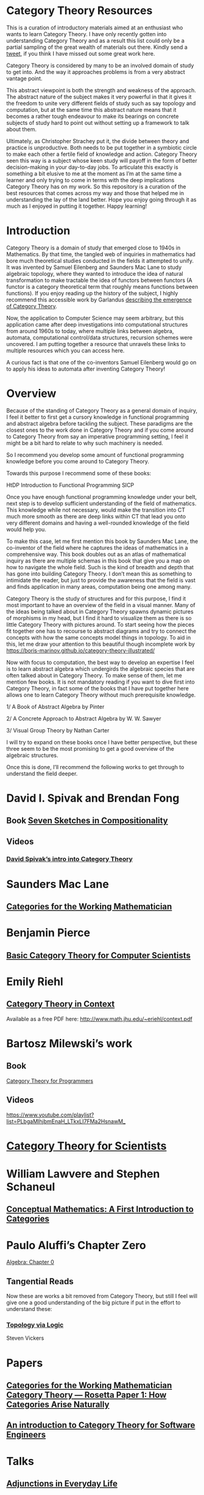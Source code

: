 * Category Theory Resources

This is a curation of introductory materials aimed at an enthusiast who wants to learn Category Theory. I have only recently gotten into understanding Category Theory and as a result this list
could only be a partial sampling of the great wealth of materials out there. Kindly send a [[https://twitter.com/prathyvsh][tweet]], if you think I have missed out
some great work here.

Category Theory is considered by many to be an involved domain of study to get into. And the way it approaches problems is from a very abstract vantage point.

This abstract viewpoint is both the strength and weakness of the approach. The abstract nature of the subject makes it very powerful in that it gives it the
freedom to unite very different fields of study such as say topology and computation, but at the same time this abstract nature means that it becomes a rather
tough endeavour to make its bearings on concrete subjects of study hard to point out without setting up a framework to talk about them.

Ultimately, as Christopher Strachey put it, the divide between theory and practice is unproductive. Both needs to be put together in a symbiotic circle to
make each other a fertile field of knowledge and action. Category Theory seen this way is a subject whose keen study will payoff in the form of better decision-making in your day-to-day jobs. To articulate this exactly is something a bit elusive to me at the moment as I’m at the same time a learner and only trying
to come in terms with the deep implications Category Theory has on my work. So this repository is a curation of the best resources that comes across my way 
and those that helped me in understanding the lay of the land better. Hope you enjoy going through it as much as I enjoyed in putting it together. Happy learning!

* Introduction

Category Theory is a domain of study that emerged close to 1940s in Mathematics. By that time, the tangled web of inquiries in mathematics had bore much theoretical
studies conducted in the fields it attempted to unify. It was invented by Samuel Eilenberg and Saunders Mac Lane to study algebraic topology, where they wanted to
introduce the idea of natural transformation to make tractable the idea of functors between functors (A functor is a category theoretical term that roughly means functions between
functions). If you enjoy reading up the history of the subject, I highly recommend this accessible work by Garlandus [[https://garlandus.co/OfGroupsAndMonads.html][describing the emergence of Category Theory]].

Now, the application to Computer Science may seem arbitrary, but this application came after deep investigations into computational structures from around 1960s to today, where
multiple links between algebra, automata, computational control/data structures, recursion schemes were uncovered. I am putting together a resource that unravels these links to multiple resources which you can access here.

A curious fact is that one of the co-inventors Samuel Eilenberg would go on to apply his ideas to automata after inventing Category Theory!

* Overview

Because of the standing of Category Theory as a general domain of inquiry, I feel it better to first get a cursory knowledge in functional programming and abstract algebra
before tackling the subject. These paradigms are the closest ones to the work done in Category Theory and if you come around to Category Theory from say an imperative programming
setting, I feel it might be a bit hard to relate to why such machinery is needed.

So I recommend you develop some amount of functional programming knowledge before you come around to Category Theory.

Towards this purpose I recommend some of these books:

HtDP
Introduction to Functional Programming
SICP

Once you have enough functional programming knowledge under your belt, next step is to develop sufficient understanding of the field of mathematics. This knowledge
while not necessary, would make the transition into CT much more smooth as there are deep links within CT that lead you onto very different domains and having a 
well-rounded knowledge of the field would help you.

To make this case, let me first mention this book by Saunders Mac Lane, the co-inventor of the field where he captures the ideas of mathematics in a comprehensive way.
This book doubles out as an atlas of mathematical inquiry as there are multiple schemas in this book that give you a map on how to navigate the whole field.
Such is the kind of breadth and depth that has gone into building Category Theory. I don’t mean this as something to intimidate the reader, but just to provide the awareness
that the field is vast and finds application in many areas, computation being one among many.

Category Theory is the study of structures and for this purpose, I find it most important to have an overview of the field in a visual manner. Many of the ideas
being talked about in Category Theory spawns dynamic pictures of morphisms in my head, but I find it hard to visualize them as there is so little Category Theory with
pictures around. To start seeing how the pieces fit together one has to recourse to abstract diagrams and try to connect the concepts with how the same concepts model
things in topology. To aid in this, let me draw your attention to this beautiful though incomplete work by 
https://boris-marinov.github.io/category-theory-illustrated/

Now with focus to computation, the best way to develop an expertise I feel is to learn abstract algebra which undergirds the algebraic species that are often talked about in Category Theory.
To make sense of them, let me mention few books. It is not mandatory reading if you want to dive first into Category Theory, in fact some of the books that I have put together here
allows one to learn Category Theory without much prerequisite knowledge.

1/ A Book of Abstract Algebra by Pinter

2/ A Concrete Approach to Abstract Algebra by W. W. Sawyer

3/ Visual Group Theory by Nathan Carter

I will try to expand on these books once I have better perspective, but these three seem to be the most promising to get a good overview of the algebraic structures.

Once this is done, I’ll recommend the following works to get through to understand the field deeper.

* David I. Spivak and Brendan Fong

** Book [[https://amzn.to/2RUAIoU][Seven Sketches in Compositionality]]

** Videos

*** [[https://www.youtube.com/watch?v=cJ46AOEOc14][David Spivak’s intro into Category Theory]]

* Saunders Mac Lane

** [[https://amzn.to/3mHPk8D][Categories for the Working Mathematician]]

* Benjamin Pierce

** [[https://amzn.to/34Sc3qc][Basic Category Theory for Computer Scientists]]

* Emily Riehl

** [[https://amzn.to/2yARvpW][Category Theory in Context]]
Available as a free PDF here: http://www.math.jhu.edu/~eriehl/context.pdf

* Bartosz Milewski’s work

** Book
[[https://github.com/hmemcpy/milewski-ctfp-pdf/][Category Theory for Programmers]]

** Videos
https://www.youtube.com/playlist?list=PLbgaMIhjbmEnaH_LTkxLI7FMa2HsnawM_

* [[https://amzn.to/2Vr801a][Category Theory for Scientists]]

* William Lawvere and Stephen Schaneul

** [[https://amzn.to/2zjvbli][Conceptual Mathematics: A First Introduction to Categories]]

* Paulo Aluffi’s Chapter Zero
[[https://amzn.to/3brrok3][Algebra: Chapter 0]]

** Tangential Reads

Now these are works a bit removed from Category Theory, but still I feel will give one a good understanding of the big picture if put in the effort to understand these:

*** [[https://amzn.to/2Vp5HLJ][Topology via Logic]]
Steven Vickers

* Papers

** [[https://people.cs.clemson.edu/~steve/Papers/Rosetta/rosetta1.pdf][Categories for the Working Mathematician
Category Theory — Rosetta Paper 1: How Categories Arise Naturally]]
** [[http://www.cs.toronto.edu/~sme/presentations/cat101.pdf][An introduction to Category Theory for Software Engineers]]

* Talks

** [[https://www.youtube.com/watch?v=BLk4DlNZkL8][Adjunctions in Everyday Life]]
** [[https://www.youtube.com/watch?v=JMP6gI5mLHc][Category Theory: The Essence of Interface Design]]
